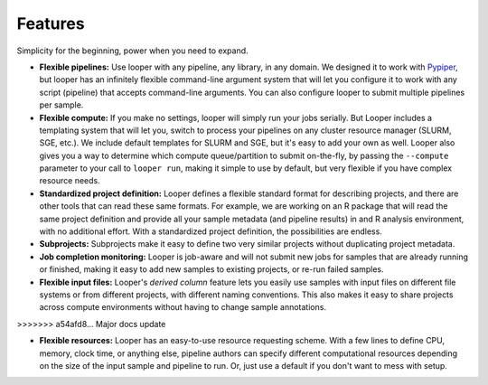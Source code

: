 
Features
******************************

Simplicity for the beginning, power when you need to expand.

- **Flexible pipelines:**  Use looper with any pipeline, any library, in any domain. We designed it to work with `Pypiper <http://pypiper.readthedocs.io/>`_, but looper has an infinitely flexible command-line argument system that will let you configure it to work with  any script (pipeline) that accepts command-line arguments. You can also configure looper to submit multiple pipelines per sample.

- **Flexible compute:**  If you make no settings, looper will simply run your jobs serially. But Looper includes a templating system that will let you, switch to process your pipelines on any cluster resource manager (SLURM, SGE, etc.). We include default templates for SLURM and SGE, but it's easy to add your own as well. Looper also gives you a way to determine which compute queue/partition to submit on-the-fly, by passing the ``--compute`` parameter to your call to ``looper run``, making it simple to use by default, but very flexible if you have complex resource needs.

- **Standardized project definition:** Looper defines a flexible standard format for describing projects, and there are other tools that can read these same formats. For example, we are working on an R package that will read the same project definition and provide all your sample metadata (and pipeline results) in and R analysis environment, with no additional effort. With a standardized project definition, the possibilities are endless.

- **Subprojects:** Subprojects make it easy to define two very similar projects without duplicating project metadata.

- **Job completion monitoring:**  Looper is job-aware and will not submit new jobs for samples that are already running or finished, making it easy to add new samples to existing projects, or re-run failed samples.

- **Flexible input files:** Looper's *derived column* feature lets you easily use samples with input files on different file systems or from different projects, with different naming conventions. This also makes it easy to share projects across compute environments without having to change sample annotations.
>>>>>>> a54afd8... Major docs update

- **Flexible resources:**  Looper has an easy-to-use resource requesting scheme. With a few lines to define CPU, memory, clock time, or anything else, pipeline authors can specify different computational resources depending on the size of the input sample and pipeline to run. Or, just use a default if you don't want to mess with setup.
